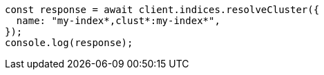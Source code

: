// This file is autogenerated, DO NOT EDIT
// Use `node scripts/generate-docs-examples.js` to generate the docs examples

[source, js]
----
const response = await client.indices.resolveCluster({
  name: "my-index*,clust*:my-index*",
});
console.log(response);
----
